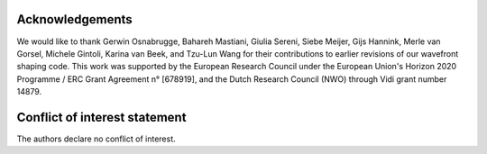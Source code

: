 Acknowledgements
------------------------------------------------

We would like to thank Gerwin Osnabrugge, Bahareh Mastiani, Giulia Sereni, Siebe Meijer, Gijs Hannink, Merle van Gorsel, Michele Gintoli, Karina van Beek, and Tzu-Lun Wang for their contributions to earlier revisions of our wavefront shaping code. This work was supported by the European Research Council under the European Union's Horizon 2020 Programme / ERC Grant Agreement n° [678919], and the Dutch Research Council (NWO) through Vidi grant number 14879.

Conflict of interest statement
------------------------------------------------
The authors declare no conflict of interest.

.. bibliography::
